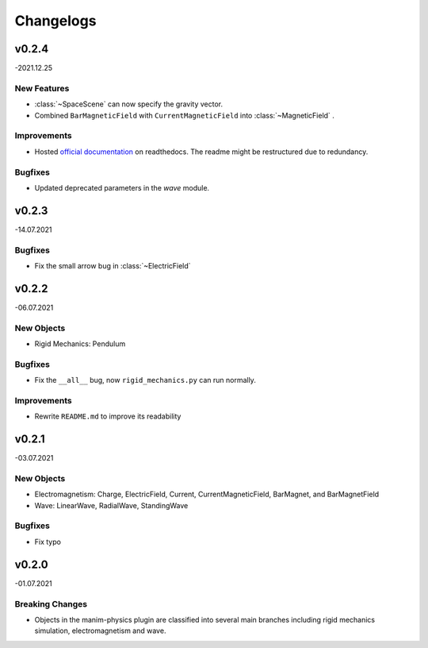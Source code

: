 ==========
Changelogs
==========

v0.2.4 
======
-2021.12.25

New Features
------------
*   :class:`~SpaceScene` can now specify the gravity vector.
*   Combined ``BarMagneticField`` with ``CurrentMagneticField`` into :class:`~MagneticField` .

Improvements
------------
*   Hosted `official documentation <https://manim-physics.readthedocs.io/en/latest/>`_ on readthedocs. The readme might be restructured due to redundancy.

Bugfixes
--------
*   Updated deprecated parameters in the `wave` module.

v0.2.3
======
-14.07.2021

Bugfixes
--------
*   Fix the small arrow bug in :class:`~ElectricField`

v0.2.2
======
-06.07.2021

New Objects
-----------
*   Rigid Mechanics: Pendulum

Bugfixes
--------
*   Fix the ``__all__`` bug, now ``rigid_mechanics.py`` can run normally.

Improvements
------------
*   Rewrite ``README.md`` to improve its readability

v0.2.1
======
-03.07.2021

New Objects
-----------
*   Electromagnetism: Charge, ElectricField, Current, CurrentMagneticField,
    BarMagnet, and BarMagnetField
*   Wave: LinearWave, RadialWave, StandingWave

Bugfixes
--------
*   Fix typo

v0.2.0
======
-01.07.2021

Breaking Changes
----------------
*   Objects in the manim-physics plugin are classified into several main
    branches including rigid mechanics simulation, electromagnetism and wave.
